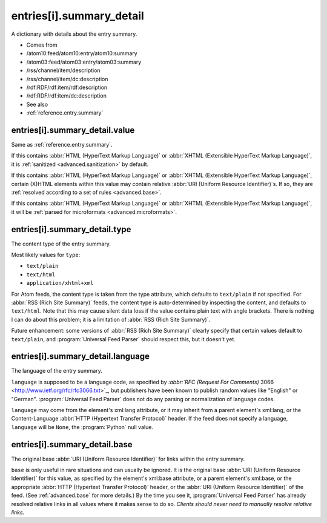 .. _reference.entry.summary_detail:



entries[i].summary_detail
=========================




A dictionary with details about the entry summary.

- Comes from

- /atom10:feed/atom10:entry/atom10:summary

- /atom03:feed/atom03:entry/atom03:summary

- /rss/channel/item/description

- /rss/channel/item/dc:description

- /rdf:RDF/rdf:item/rdf:description

- /rdf:RDF/rdf:item/dc:description



- See also

- :ref:`reference.entry.summary`





.. _reference.entry.summary_detail.value:



entries[i].summary_detail.value
-------------------------------

Same as :ref:`reference.entry.summary`.

If this contains :abbr:`HTML (HyperText Markup Language)` or :abbr:`XHTML (Extensible HyperText Markup Language)`, it is :ref:`sanitized <advanced.sanitization>` by default.

If this contains :abbr:`HTML (HyperText Markup Language)` or :abbr:`XHTML (Extensible HyperText Markup Language)`, certain (X)HTML elements within this value may contain relative :abbr:`URI (Uniform Resource Identifier)`s.  If so, they are :ref:`resolved according to a set of rules <advanced.base>`.

If this contains :abbr:`HTML (HyperText Markup Language)` or :abbr:`XHTML (Extensible HyperText Markup Language)`, it will be :ref:`parsed for microformats <advanced.microformats>`.



.. _reference.entry.summary_detail.type:



entries[i].summary_detail.type
------------------------------

The content type of the entry summary.

Most likely values for ``type``:

- ``text/plain``

- ``text/html``

- ``application/xhtml+xml``



For Atom feeds, the content type is taken from the type attribute, which defaults to ``text/plain`` if not specified.  For :abbr:`RSS (Rich Site Summary)` feeds, the content type is auto-determined by inspecting the content, and defaults to ``text/html``.  Note that this may cause silent data loss if the value contains plain text with angle brackets.  There is nothing I can do about this problem; it is a limitation of :abbr:`RSS (Rich Site Summary)`.

Future enhancement: some versions of :abbr:`RSS (Rich Site Summary)` clearly specify that certain values default to ``text/plain``, and :program:`Universal Feed Parser` should respect this, but it doesn't yet.



entries[i].summary_detail.language
----------------------------------

The language of the entry summary.

``language`` is supposed to be a language code, as specified by `:abbr:`RFC (Request For Comments)` 3066 <http://www.ietf.org/rfc/rfc3066.txt>`_, but publishers have been known to publish random values like "English" or "German".  :program:`Universal Feed Parser` does not do any parsing or normalization of language codes.

``language`` may come from the element's xml:lang attribute, or it may inherit from a parent element's xml:lang, or the Content-Language :abbr:`HTTP (Hypertext Transfer Protocol)` header.  If the feed does not specify a language, ``language`` will be ``None``, the :program:`Python` null value.



entries[i].summary_detail.base
------------------------------

The original base :abbr:`URI (Uniform Resource Identifier)` for links within the entry summary.

``base`` is only useful in rare situations and can usually be ignored.  It is the original base :abbr:`URI (Uniform Resource Identifier)` for this value, as specified by the element's xml:base attribute, or a parent element's xml:base, or the appropriate :abbr:`HTTP (Hypertext Transfer Protocol)` header, or the :abbr:`URI (Uniform Resource Identifier)` of the feed.  (See :ref:`advanced.base` for more details.)  By the time you see it, :program:`Universal Feed Parser` has already resolved relative links in all values where it makes sense to do so.  *Clients should never need to manually resolve relative links.*